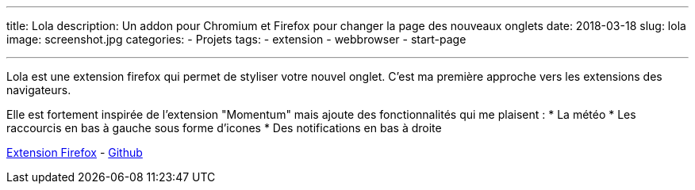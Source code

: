 ---
title: Lola
description: Un addon pour Chromium et Firefox pour changer la page des nouveaux onglets
date: 2018-03-18
slug: lola
image: screenshot.jpg
categories:
 - Projets
tags:
 - extension
 - webbrowser
 - start-page

---

Lola est une extension firefox qui permet de styliser votre nouvel onglet. C'est ma première approche vers les extensions des navigateurs.

Elle est fortement inspirée de l'extension "Momentum" mais ajoute des fonctionnalités qui me plaisent :
 * La météo
 * Les raccourcis en bas à gauche sous forme d'icones
 * Des notifications en bas à droite

https://github.com/NicolasGuilloux/Lola[Extension Firefox^] - https://github.com/NicolasGuilloux/Lola[Github^]
